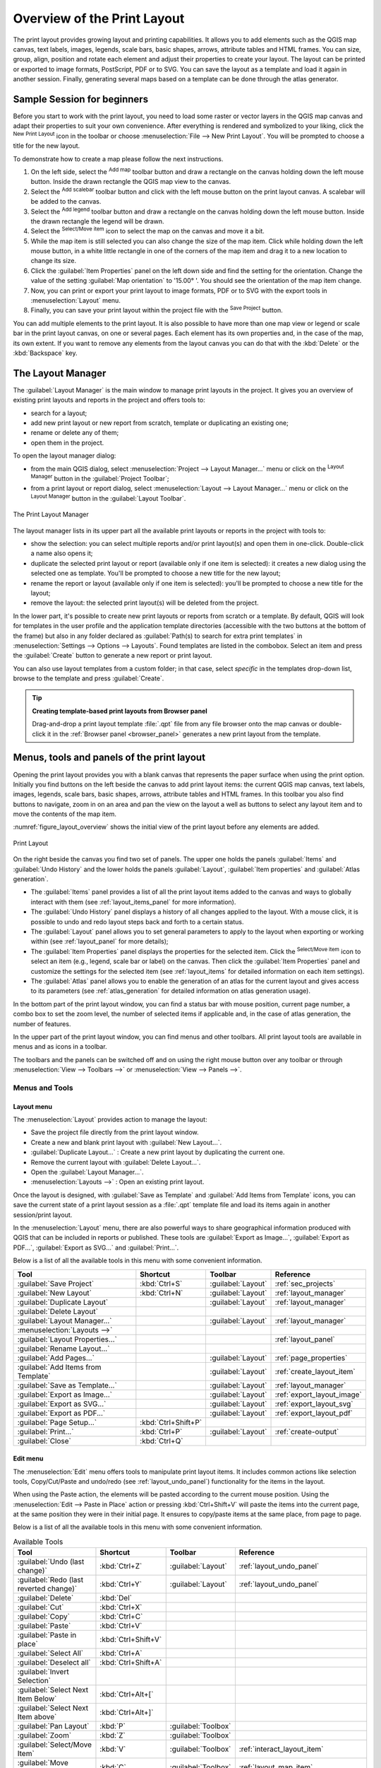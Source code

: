 .. _overview_layout:

******************************
 Overview of the Print Layout
******************************

.. only:: html

   .. contents::
      :local:

The print layout provides growing layout and printing capabilities. It allows
you to add elements such as the QGIS map canvas, text labels, images, legends,
scale bars, basic shapes, arrows, attribute tables and HTML frames. You can size,
group, align, position and rotate each element and adjust their properties to
create your layout. The layout can be printed or exported to image formats,
PostScript, PDF or to SVG.
You can save the layout as a template and load it again in another session.
Finally, generating several maps based on a template can be done through the
atlas generator.


.. index:: Layout template, Map template

Sample Session for beginners
============================

Before you start to work with the print layout, you need to load some raster
or vector layers in the QGIS map canvas and adapt their properties to suit your
own convenience. After everything is rendered and symbolized to your liking,
click the |newLayout| :sup:`New Print Layout` icon in the toolbar or
choose :menuselection:`File --> New Print Layout`. You will be prompted to
choose a title for the new layout.


To demonstrate how to create a map please follow the next instructions.

#. On the left side, select the |addMap| :sup:`Add map` toolbar button
   and draw a rectangle on the canvas holding down the left mouse button.
   Inside the drawn rectangle the QGIS map view to the canvas.
#. Select the |scaleBar| :sup:`Add scalebar` toolbar button and click
   with the left mouse button on the print layout canvas. A scalebar will be
   added to the canvas.
#. Select the |addLegend| :sup:`Add legend` toolbar button and draw a
   rectangle on the canvas holding down the left mouse button.
   Inside the drawn rectangle the legend will be drawn.
#. Select the |select| :sup:`Select/Move item` icon to select the map on
   the canvas and move it a bit.
#. While the map item is still selected you can also change the size of the map
   item. Click while holding down the left mouse button, in a white little
   rectangle in one of the corners of the map item and drag it to a new location
   to change its size.
#. Click the :guilabel:`Item Properties` panel on the left down side and find
   the setting for the orientation. Change the value of the setting
   :guilabel:`Map orientation` to '15.00\ |degrees| '. You should see the
   orientation of the map item change.
#. Now, you can print or export your print layout to image formats, PDF or
   to SVG with the export tools in :menuselection:`Layout` menu.
#. Finally, you can save your print layout within the project file with the
   |fileSave| :sup:`Save Project` button.


You can add multiple elements to the print layout. It is also possible to have more
than one map view or legend or scale bar in the print layout canvas, on one or
several pages. Each element has its own properties and, in the case of the map,
its own extent. If you want to remove any elements from the layout canvas you
can do that with the :kbd:`Delete` or the :kbd:`Backspace` key.


.. index:: Layout manager
.. _layout_manager:

The Layout Manager
==================

The :guilabel:`Layout Manager` is the main window to manage print layouts in the
project. It gives you an overview of existing print layouts and reports in the
project and offers tools to:

* search for a layout;
* add new print layout or new report from scratch, template or duplicating an
  existing one;
* rename or delete any of them;
* open them in the project.

To open the layout manager dialog:

* from the main QGIS dialog, select :menuselection:`Project --> Layout Manager...`
  menu or click on the |layoutManager| :sup:`Layout Manager` button in
  the :guilabel:`Project Toolbar`;
* from a print layout or report dialog, select :menuselection:`Layout --> Layout
  Manager...` menu or click on the |layoutManager| :sup:`Layout Manager` button
  in the :guilabel:`Layout Toolbar`.


.. _figure_layout_manager:

.. figure:: img/print_composer_manager.png
   :align: center

   The Print Layout Manager


The layout manager lists in its upper part all the available print layouts
or reports in the project with tools to:

* show the selection: you can select multiple reports and/or print layout(s)
  and open them in one-click. Double-click a name also opens it;
* duplicate the selected print layout or report (available only if one item is
  selected): it creates a new dialog using the selected one as template.
  You'll be prompted to choose a new title for the new layout;
* rename the report or layout (available only if one item is selected):
  you'll be prompted to choose a new title for the layout;
* remove the layout: the selected print layout(s) will be deleted from the
  project.

In the lower part, it's possible to create new print layouts or reports from
scratch or a template. By default, QGIS will look for templates in the user
profile and the application template directories (accessible with the two
buttons at the bottom of the frame) but also in any folder declared
as :guilabel:`Path(s) to search for extra print templates` in
:menuselection:`Settings --> Options --> Layouts`. Found templates are listed
in the combobox. Select an item and press the :guilabel:`Create` button to generate
a new report or print layout.

You can also use layout templates from a custom folder; in that case, select
*specific* in the templates drop-down list, browse to the template and press
:guilabel:`Create`.

.. tip:: **Creating template-based print layouts from Browser panel**

  Drag-and-drop a print layout template :file:`.qpt` file from any file browser
  onto the map canvas or double-click it in the :ref:`Browser panel <browser_panel>`
  generates a new print layout from the template.

.. Todo: Add a link to User profile section when it's ready

.. _print_composer_menus:

Menus, tools and panels of the print layout
=============================================

Opening the print layout provides you with a blank canvas that represents the
paper surface when using the print option. Initially you find buttons on the
left beside the canvas to add print layout items: the current QGIS map canvas,
text labels, images, legends, scale bars, basic shapes, arrows, attribute tables
and HTML frames. In this toolbar you also find buttons to navigate,
zoom in on an area and pan the view on the layout a well as buttons to
select any layout item and to move the contents of the map item.


:numref:`figure_layout_overview` shows the initial view of the print layout before
any elements are added.

.. _figure_layout_overview:

.. figure:: img/print_composer_blank.png
   :align: center
   :width: 100%

   Print Layout


On the right beside the canvas you find two set of panels. The upper one holds
the panels :guilabel:`Items` and :guilabel:`Undo History` and the lower holds
the panels :guilabel:`Layout`, :guilabel:`Item properties`
and :guilabel:`Atlas generation`.

* The :guilabel:`Items` panel provides a list of all the print layout items
  added to the canvas and ways to globally interact with them
  (see :ref:`layout_items_panel` for more information).
* The :guilabel:`Undo History` panel displays a history of all changes applied
  to the layout. With a mouse click, it is possible to undo and
  redo layout steps back and forth to a certain status.
* The :guilabel:`Layout` panel allows you to set general parameters to apply to
  the layout when exporting or working within (see :ref:`layout_panel` for more
  details);
* The :guilabel:`Item Properties` panel displays the properties for the selected
  item. Click the |select| :sup:`Select/Move item` icon to select
  an item (e.g., legend, scale bar or label) on the canvas. Then click the
  :guilabel:`Item Properties` panel and customize the settings for the selected
  item (see :ref:`layout_items` for detailed information on each item
  settings).
* The :guilabel:`Atlas` panel allows you to enable the generation of an
  atlas for the current layout and gives access to its parameters
  (see :ref:`atlas_generation` for detailed information on atlas
  generation usage).


In the bottom part of the print layout window, you can find a status bar with
mouse position, current page number, a combo box to set the zoom level,
the number of selected items if applicable and, in the case of atlas generation,
the number of features.

In the upper part of the print layout window, you can find menus and other
toolbars. All print layout tools are available in menus and as icons in a
toolbar.

The toolbars and the panels can be switched off and on using the right mouse
button over any toolbar or through :menuselection:`View --> Toolbars -->` or
:menuselection:`View --> Panels -->`.


.. index::
   single: Print layout; Tools

.. _layout_tools:

Menus and Tools
---------------

Layout menu
...........

The :menuselection:`Layout` provides action to manage the layout:

* Save the project file directly from the print layout window.
* Create a new and blank print layout with |newLayout| :guilabel:`New Layout...`.
* |duplicateLayout| :guilabel:`Duplicate Layout...` : Create a new print layout
  by duplicating the current one.
* Remove the current layout with |deleteSelected| :guilabel:`Delete Layout...`.
* Open the |layoutManager| :guilabel:`Layout Manager...`.
* :menuselection:`Layouts -->` : Open an existing print layout.

Once the layout is designed, with |fileSaveAs| :guilabel:`Save as Template`
and |fileOpen| :guilabel:`Add Items from Template` icons, you can save
the current state of a print layout session as a :file:`.qpt` template file
and load its items again in another session/print layout.

In the :menuselection:`Layout` menu, there are also powerful ways to share
geographical information produced with QGIS that can be included in reports or
published. These tools are |saveMapAsImage| :guilabel:`Export as Image...`,
|saveAsPDF| :guilabel:`Export as PDF...`, |saveAsSVG| :guilabel:`Export as
SVG...` and |filePrint| :guilabel:`Print...`.

Below is a list of all the available tools in this menu with some convenient
information.

================================================= ========================== ========================== =====================================
 Tool                                              Shortcut                   Toolbar                    Reference
================================================= ========================== ========================== =====================================
 |fileSave| :guilabel:`Save Project`               :kbd:`Ctrl+S`              :guilabel:`Layout`         :ref:`sec_projects`
 |newLayout| :guilabel:`New Layout`                :kbd:`Ctrl+N`              :guilabel:`Layout`         :ref:`layout_manager`
 |duplicateLayout| :guilabel:`Duplicate Layout`                               :guilabel:`Layout`         :ref:`layout_manager`
 |deleteSelected| :guilabel:`Delete Layout`
 |layoutManager| :guilabel:`Layout Manager...`                                :guilabel:`Layout`         :ref:`layout_manager`
 :menuselection:`Layouts -->`
 :guilabel:`Layout Properties...`                                                                        :ref:`layout_panel`
 :guilabel:`Rename Layout...`
 |newPage| :guilabel:`Add Pages...`                                           :guilabel:`Layout`         :ref:`page_properties`
 |fileOpen| :guilabel:`Add Items from Template`                               :guilabel:`Layout`         :ref:`create_layout_item`
 |fileSaveAs| :guilabel:`Save as Template...`                                 :guilabel:`Layout`         :ref:`layout_manager`
 |saveMapAsImage| :guilabel:`Export as Image...`                              :guilabel:`Layout`         :ref:`export_layout_image`
 |saveAsSVG| :guilabel:`Export as SVG...`                                     :guilabel:`Layout`         :ref:`export_layout_svg`
 |saveAsPDF| :guilabel:`Export as PDF...`                                     :guilabel:`Layout`         :ref:`export_layout_pdf`
 :guilabel:`Page Setup...`                         :kbd:`Ctrl+Shift+P`
 |filePrint| :guilabel:`Print...`                  :kbd:`Ctrl+P`              :guilabel:`Layout`         :ref:`create-output`
 :guilabel:`Close`                                 :kbd:`Ctrl+Q`
================================================= ========================== ========================== =====================================

Edit menu
.........

The :menuselection:`Edit` menu offers tools to manipulate print layout items.
It includes common actions like selection tools, Copy/Cut/Paste and undo/redo
(see :ref:`layout_undo_panel`) functionality for the items in the layout.

When using the Paste action, the elements will be pasted according to the current
mouse position. Using the :menuselection:`Edit --> Paste in Place` action or
pressing :kbd:`Ctrl+Shift+V` will paste the items into the current page, at the
same position they were in their initial page. It ensures to copy/paste items at
the same place, from page to page.

Below is a list of all the available tools in this menu with some convenient
information.

.. csv-table:: Available Tools
   :header: "Tool", "Shortcut", "Toolbar", "Reference"
   :widths: 30, 17, 10, 33

   "|undo| :guilabel:`Undo (last change)`", ":kbd:`Ctrl+Z`", ":guilabel:`Layout`", ":ref:`layout_undo_panel`"
   "|redo| :guilabel:`Redo (last reverted change)`", ":kbd:`Ctrl+Y`", ":guilabel:`Layout`", ":ref:`layout_undo_panel`"
   "|deleteSelected| :guilabel:`Delete`", ":kbd:`Del`"
   "|editCut| :guilabel:`Cut`", ":kbd:`Ctrl+X`"
   "|editCopy| :guilabel:`Copy`", ":kbd:`Ctrl+C`"
   "|editPaste| :guilabel:`Paste`", ":kbd:`Ctrl+V`"
   ":guilabel:`Paste in place`", ":kbd:`Ctrl+Shift+V`"
   "|selectAll| :guilabel:`Select All`", ":kbd:`Ctrl+A`"
   "|deselectAll| :guilabel:`Deselect all`", ":kbd:`Ctrl+Shift+A`"
   "|invertSelection| :guilabel:`Invert Selection`"
   ":guilabel:`Select Next Item Below`", ":kbd:`Ctrl+Alt+[`"
   ":guilabel:`Select Next Item above`", ":kbd:`Ctrl+Alt+]`"
   "|pan| :guilabel:`Pan Layout`", ":kbd:`P`", ":guilabel:`Toolbox`"
   "|zoomToArea| :guilabel:`Zoom`", ":kbd:`Z`", ":guilabel:`Toolbox`"
   "|select| :guilabel:`Select/Move Item`", ":kbd:`V`", ":guilabel:`Toolbox`", ":ref:`interact_layout_item`"
   "|moveItemContent| :guilabel:`Move Content`", ":kbd:`C`", ":guilabel:`Toolbox`", ":ref:`layout_map_item`"
   "|editNodesShape| :guilabel:`Edit Nodes Item`", "", ":guilabel:`Toolbox`", ":ref:`layout_node_based_shape_item`"



View menu
.........

The :menuselection:`View` menu  gives access to navigation tools and helps
to configure general behavior of the print layout. Beside the common zoom
tools, you have means to:

* |refresh| :sup:`Refresh view` (if you find the view in an inconsistent state);
* enable a :ref:`grid <grid_guides>` you could snap items to when moving or
  creating them. Grids setting is done in :menuselection:`Settings --> Layout
  Options...` or in the :ref:`Layout Panel <layout_panel>`;
* enable :ref:`guides <grid_guides>` you could snap items to when moving or
  creating them. Guides are red lines that you can create by clicking in the
  ruler (above or at the left side of the layout) and drag and drop to the
  desired location;
* :guilabel:`Smart Guides`: uses other layout items as guides to dynamically
  snap to as you move or reshape an item;
* :guilabel:`Clear Guides` to remove all current guides;
* :guilabel:`Show Bounding box` around the items to better identify your
  selection;
* :guilabel:`Show Rules` around the layout;
* :guilabel:`Show Pages` or set up pages to transparent. Often layout is used
  to create non-print layouts, e.g. for inclusion in presentations or other
  documents, and it's desirable to export the composition using a totally
  transparent background. It's sometimes referred to as "infinite canvas" in
  other editing packages.

In the print layout, you can change the zoom level using the mouse wheel or
the slider and combo box in
the status bar. If you need to switch to pan mode while working in the layout
area, you can hold the :kbd:`Spacebar` or the mouse wheel.
With :kbd:`Ctrl+Spacebar`, you can temporarily switch to Zoom In mode,
and with :kbd:`Ctrl+Alt+Spacebar`, to Zoom Out mode.

Panels and toolbars can be enabled from the :menuselection:`View -->` menu.
To maximise the space available to interact with a composition you can check
the |checkbox| :menuselection:`View --> Toggle Panel Visibility` option or
press :kbd:`Ctrl+Tab`; all panels are hidden and only previously visible
panels are restored when unchecked.

It's also possible to switch to a full screen mode to have more space to
interact with by pressing :kbd:`F11` or using :menuselection:`View -->`
|checkbox| :guilabel:`Toggle Full Screen`.

================================================= ========================== ========================== =====================================
 Tool                                              Shortcut                   Toolbar                    Reference
================================================= ========================== ========================== =====================================
 |refresh| :guilabel:`Refresh`                     :kbd:`F5`                  :guilabel:`Navigation`
 :menuselection:`Preview -->`
 |zoomIn| :guilabel:`Zoom In`                      :kbd:`Ctrl++`              :guilabel:`Navigation`
 |zoomOut| :guilabel:`Zoom Out`                    :kbd:`Ctrl+-`              :guilabel:`Navigation`
 |zoomActual| :guilabel:`Zoom to 100%`             :kbd:`Ctrl+1`              :guilabel:`Navigation`
 |zoomFullExtent| :guilabel:`Zoom Full`            :kbd:`Ctrl+0`              :guilabel:`Navigation`
 :guilabel:`Zoom to Width`
 |vectorGrid| :guilabel:`Show Grid`                :kbd:`Ctrl+'`                                         :ref:`grid_guides`
 |unchecked| :guilabel:`Snap to Grid`              :kbd:`Ctrl+Shift+'`                                   :ref:`grid_guides`
 |checkbox| :guilabel:`Show Guides`                :kbd:`Ctrl+;`                                         :ref:`grid_guides`
 |checkbox| :guilabel:`Snap to Guides`             :kbd:`Ctrl+Shift+;`                                   :ref:`grid_guides`
 |checkbox| :guilabel:`Smart Guides`               :kbd:`Ctrl+Alt+;`
 :guilabel:`Manage Guides...`                      \                          \                          :ref:`layout_guides_panel`
 :guilabel:`Clear Guides`                          \                          \                          :ref:`layout_guides_panel`
 |checkbox| :guilabel:`Show Rulers`                :kbd:`Ctrl+R`
 |checkbox| :guilabel:`Show Bounding Boxes`        :kbd:`Ctrl+Shift+B`
 |checkbox| :guilabel:`Show Pages`
 :menuselection:`Toolbars -->`                      \                         \                          :ref:`sec_panels_and_toolbars`
 :menuselection:`Panels -->`                        \                         \                          :ref:`sec_panels_and_toolbars`
 |unchecked| :guilabel:`Toggle Full Screen`        :kbd:`F11`                 \                          :ref:`view_menu`
 |unchecked| :guilabel:`Toggle Panel Visibility`   :kbd:`Ctrl+Tab`            \                          :ref:`view_menu`
================================================= ========================== ========================== =====================================

Items menu
..........

The :menuselection:`Items` helps you configure items' position in the
layout and the relations between them (see :ref:`interact_layout_item`).

================================================= ========================== ========================== ==========================
 Tool                                              Shortcut                   Toolbar                    Reference
================================================= ========================== ========================== ==========================
 |groupItems| :guilabel:`Group`                    :kbd:`Ctrl+G`              :guilabel:`Actions`        :ref:`group_items`
 |ungroupItems| :guilabel:`Ungroup`                :kbd:`Ctrl+Shift+G`        :guilabel:`Actions`        :ref:`group_items`
 |raiseItems| :guilabel:`Raise`                    :kbd:`Ctrl+]`              :guilabel:`Actions`        :ref:`align_items`
 |lowerItems| :guilabel:`Lower`                    :kbd:`Ctrl+[`              :guilabel:`Actions`        :ref:`align_items`
 |moveItemsToTop| :guilabel:`Bring to Front`       :kbd:`Ctrl+Shift+]`        :guilabel:`Actions`        :ref:`align_items`
 |moveItemsToBottom| :guilabel:`Send to Back`      :kbd:`Ctrl+Shift+[`        :guilabel:`Actions`        :ref:`align_items`
 |locked| :guilabel:`Lock Selected Items`          :kbd:`Ctrl+L`              :guilabel:`Actions`        :ref:`lock_items`
 |unlocked| :guilabel:`Unlock All`                 :kbd:`Ctrl+Shift+L`        :guilabel:`Actions`        :ref:`lock_items`
 :menuselection:`Align Items -->`                                             :guilabel:`Actions`        :ref:`align_items`
 :menuselection:`Distribute Items -->`                                        :guilabel:`Actions`        :ref:`move_resize`
 :menuselection:`Resize -->`                                                  :guilabel:`Actions`        :ref:`move_resize`
================================================= ========================== ========================== ==========================

Add Item menu
.............

These are tools to create layout items. Each of them is deeply described
in :ref:`layout_items` chapter.

========================================================= ======================== =====================================
 Tool                                                      Toolbar                    Reference
========================================================= ======================== =====================================
 |addMap| :guilabel:`Add Map`                              :guilabel:`Toolbox`        :ref:`layout_map_item`
 |add3DMap| :guilabel:`Add 3D Map`                         :guilabel:`Toolbox`        :ref:`layout_map3d_item`
 |addImage| :guilabel:`Add Picture`                        :guilabel:`Toolbox`        :ref:`layout_picture_item`
 |label| :guilabel:`Add Label`                             :guilabel:`Toolbox`        :ref:`layout_label_item`
 :menuselection:`Add Dynamic Text -->`                                                :ref:`The Label Item <layout_label_main_properties>`
 |addLegend| :guilabel:`Add Legend`                        :guilabel:`Toolbox`        :ref:`layout_legend_item`
 |scaleBar| :guilabel:`Add Scale Bar`                      :guilabel:`Toolbox`        :ref:`layout_scalebar_item`
 |northArrow| :guilabel:`Add North Arrow`                  :guilabel:`Toolbox`        :ref:`layout_northarrow_item`
 |addBasicShape| :menuselection:`Add Shape -->`            :guilabel:`Toolbox`        :ref:`layout_basic_shape_item`
 |addBasicRectangle| :menuselection:`--> Add Rectangle`    :guilabel:`Toolbox`        :ref:`layout_basic_shape_item`
 |addBasicCircle| :menuselection:`--> Add Ellipse`         :guilabel:`Toolbox`        :ref:`layout_basic_shape_item`
 |addBasicTriangle| :menuselection:`--> Add Triangle`      :guilabel:`Toolbox`        :ref:`layout_basic_shape_item`
 |addMarker| :guilabel:`Add Marker`                        :guilabel:`Toolbox`
 |addArrow| :guilabel:`Add Arrow`                          :guilabel:`Toolbox`        :ref:`layout_arrow_item`
 |addNodesShape| :menuselection:`Add Node Item -->`        :guilabel:`Toolbox`        :ref:`layout_node_based_shape_item`
 |addPolygon| :menuselection:`--> Add Polygon`             :guilabel:`Toolbox`        :ref:`layout_node_based_shape_item`
 |addPolyline| :menuselection:`--> Add Polyline`           :guilabel:`Toolbox`        :ref:`layout_node_based_shape_item`
 |addHtml| :guilabel:`Add HTML`                            :guilabel:`Toolbox`        :ref:`layout_html_item`
 |addTable| :guilabel:`Add Attribute Table`                :guilabel:`Toolbox`        :ref:`layout_attribute_table_item`
 |addManualTable| :guilabel:`Add Fixed Table`              :guilabel:`Toolbox`        :ref:`layout_fixed_table_item`
========================================================= ======================== =====================================


Atlas menu
..........

======================================================== ========================== ========================== =====================================
 Tool                                                     Shortcut                   Toolbar                    Reference
======================================================== ========================== ========================== =====================================
 |atlas| :guilabel:`Preview Atlas`                        :kbd:`Ctrl+ALt+/`          :guilabel:`Atlas`          :ref:`atlas_preview`
 |atlasFirst| :guilabel:`First Feature`                   :kbd:`Ctrl+<`              :guilabel:`Atlas`          :ref:`atlas_preview`
 |atlasPrev| :guilabel:`Previous Feature`                 :kbd:`Ctrl+,`              :guilabel:`Atlas`          :ref:`atlas_preview`
 |atlasNext| :guilabel:`Next Feature`                     :kbd:`Ctrl+.`              :guilabel:`Atlas`          :ref:`atlas_preview`
 |atlasLast| :guilabel:`Last feature`                     :kbd:`Ctrl+>`              :guilabel:`Atlas`          :ref:`atlas_preview`
 |filePrint| :guilabel:`Print Atlas...`                                              :guilabel:`Atlas`          :ref:`atlas_preview`
 |saveMapAsImage| :guilabel:`Export Atlas as Images...`                              :guilabel:`Atlas`          :ref:`atlas_preview`
 |saveAsSVG| :guilabel:`Export Atlas as SVG...`                                      :guilabel:`Atlas`          :ref:`atlas_preview`
 |saveAsPDF| :guilabel:`Export Atlas as PDF...`                                      :guilabel:`Atlas`          :ref:`atlas_preview`
 |atlasSettings| :guilabel:`Atlas Settings`                                          :guilabel:`Atlas`          :ref:`atlas_generation`
======================================================== ========================== ========================== =====================================


Settings Menu
.............

The :menuselection:`Settings --> Layout Options...` menu is a shortcut to
:menuselection:`Settings --> Options --> Layouts` menu of QGIS main canvas.
Here, you can set some options that will be used as default on any new print
layout:

* :guilabel:`Layout defaults` let you specify the default font to use;
* With :guilabel:`Grid appearance`, you can set the grid style and its color.
  There are three types of grid: **Dots**, **Solid** lines and **Crosses**;
* :guilabel:`Grid and guide defaults` defines spacing, offset and tolerance
  of the grid (see :ref:`grid_guides` for more details);
* :guilabel:`Layout Paths`: to manage list of custom paths to search print
  templates.


Contextual menus
................

Depending on where you right-click in the print layout dialog, you open a
contextual menu with various features:

* Right-click on the menu bar or any toolbar and you get the list of layout
  panels and toolbars you can enable or disable in one-click.
* Right-click over a ruler and you can |checkbox| :guilabel:`Show Guides`,
  |checkbox| :guilabel:`Snap to Guides`, :guilabel:`Manage Guides...` opening
  the :ref:`Guides panel <layout_guides_panel>` or :guilabel:`Clear Guides`.
  It's also possible to hide the rulers.
* Right-click in the print layout canvas and:

  * You'll be able to :guilabel:`Undo` and :guilabel:`Redo` recent changes, or
    :guilabel:`Paste` any copied item (only available if no item is selected).
  * If you click over a page, you can additionally access the current :ref:`Page
    Properties <page_properties>` panel or :guilabel:`Remove Page`.
  * If you click on a selected item then you can cut or copy it as well as open
    the :ref:`Item Properties <layout_item_options>` panel.
  * If more than one item are selected, then you can either group them and/or
    ungroup if at least one group is already in the selection.
* Right-click inside a text box or spinbox widget of any layout panel provides
  edit options to manipulate its content.


.. _layout_panel:

The Layout Panel
-----------------

In the :guilabel:`Layout` panel, you can define the global settings of your
print layout.

.. _figure_composition:

.. figure:: img/composition_settings.png
   :align: center

   Layout Settings in the Print Layout

.. _reference_map:

General settings
................

In a print layout, you can use more than one map item.
The :guilabel:`Reference map` represents the map item to use as the layout's
master map. It's assigned as long as there's a map item in the layout.
The layout will use this map in any of their properties and variables
calculating units or scale. This includes exporting the print layout to
georeferenced formats.

Moreover, new layout items such as scale bar, legend or north arrow have by
default their settings (orientation, displayed layers, scale, ...) bound to
the map item they are drawn over, and fall back to the reference map if no
overlapping map.

.. _grid_guides:

Guides and Grid
...............

You can put some reference marks on your paper sheet to help you
accurately place some items. These marks can be:

* simple horizontal or vertical lines (called **Guides**) put at the position
  you want (see :ref:`layout_guides_panel` for guides creation).
* or regular **Grid**: a network of horizontal and vertical lines
  superimposed over the layout.

Settings like :guilabel:`Grid spacing` or :guilabel:`Grid offset` can be
adjusted in this group as well as the :guilabel:`Snap tolerance` to use for
items. The tolerance is the maximum distance below which the mouse cursor is
snapped to a grid or a guide, while moving, resizing or creating an item.

Whether grid or guides should be shown is set in :menuselection:`View` menu.
There, you can also decide if they might be used to snap layout items.
When both a grid line and a guide line are within tolerance of a point, guides
will always take precedence - since they have been manually set (hence,
assumption that they have been explicitly placed at highly desirable snapping
locations, and should be selected over the general grid).

.. note::

  In the :menuselection:`Settings --> Layout Options` menu, you can also set
  the grid and guides parameters exposed above. However, these options will
  only apply as defaults to new print layouts.

.. _layout_export_settings:

Export settings
...............

You can define a resolution to use for all exported maps in :guilabel:`Export
resolution`. This setting can then be overridden each time you export a map.

Because of some advanced rendering options (:ref:`blending mode <blend-modes>`,
:ref:`effects <draw_effects>`...), a layout item may need rasterization in
order to be exported correctly. QGIS will individually rasterize it without
forcing every other item to also be rasterized.
This allows printing or saving as PostScript or PDF to keep items as much as
possible as vectors, e.g. a map item with layer opacity won't force labels,
scale bars, etc to be rasterized too.
You can however:

* force all the items to be rasterized checking the |checkbox| :guilabel:`Print
  as raster` box;
* or use the opposite option, i.e. :guilabel:`Always export as vectors`, to
  force the export to keep items as vectors when exported to a compatible
  format. Note that in some cases, this could cause the output to look
  different to layout.

Where the format makes it possible (e.g., :file:`.TIF`, :file:`.PDF`) exporting
a print layout results by default in a georeferenced file (based on the
:guilabel:`Reference map` item in the :guilabel:`General settings` group).
For other formats, georeferenced output requires you to generate a world file
by checking |checkbox| :guilabel:`Save world file`. The world file is created
beside the exported map(s), has the name of the page output with the reference
map item and contains information to georeference it easily.


Resize layout to content
........................

Using the :guilabel:`Resize page` tool in this group, you create a unique page
composition whose extent covers the current contents of the print layout (with
some optional :guilabel:`margins` around the cropped bounds).

Note that this behavior is different from the :ref:`crop to content
<crop_to_content>` option in that all the items are placed on a real and unique
page in replacement of all the existing pages.

Variables
.........

The :guilabel:`Variables` lists all the variables available at
the layout's level (which includes all global and project's variables).

It also allows the user to manage layout-level variables. Click the
|signPlus| button to add a new custom layout-level variable. Likewise,
select a custom layout-level variable from the list and click the
|signMinus| button to remove it.

More information on variables usage in the
:ref:`General Tools <general_tools_variables>` section.

.. _figure_composition_variables:

.. figure:: img/composition_variables.png
   :align: center

   Variables Editor in the Print Layout


.. index:: Layout pages, Page properties
.. _page_properties:

Working with the page properties
--------------------------------

A layout can be composed of several pages. For instance, a first page can show
a map canvas, and a second page can show the attribute table associated with a
layer, while a third one shows an HTML frame linking to your organization website.
Or you can add many types of items on each page.

Adding a new page
.................

Futhermore, a layout can be made using different size and/or orientation of pages.
To add a page, select the |newPage| :guilabel:`Add Pages...` tool from the
:menuselection:`Layout` menu or :guilabel:`Layout Toolbar`. The :guilabel:`Insert
Pages` dialog opens and you are asked to fill:

* the number of pages to insert;
* the position of the page(s): before or after a given page or at the end of the
  print layout;
* The :guilabel:`Page size`: it could be of a preset format page (``A4``, ``B0``,
  ``Legal``, ``Letter``, ``ANSI A``, ``Arch A`` and their derivatives as well as
  a resolution type, such as ``1920x1080`` or ``1024x768``) with
  associated :guilabel:`Orientation` (Portrait or Landscape).
  
  The page size can also be of a ``custom`` format; In that case, you'd need to
  enter its :guilabel:`Width` and :guilabel:`Height` (with locked size ratio if
  needed) and select the unit to use among ``mm``, ``cm``, ``px``, ``pt``, ``in``,
  ``ft``... Conversion of entered values is automatically applied when switching
  from one unit to another.

.. _figure_layout_new_page:

.. figure:: img/insert_page.png
   :align: center

   Creating a new page in the Print Layout


Updating page properties
........................

Any page can be later customized through the Page :guilabel:`Item Properties`
panel. To access a page's properties, left-click on an empty section
of the page or right-click on a page and select :guilabel:`Page Properties...`.
The :guilabel:`Item Properties` panel opens with settings such as:

* the :guilabel:`Page size` frame described above. You can modify each property
  using the data defined override options (see :ref:`atlas_data_defined_override`
  for a use case); 
* the |unchecked| :guilabel:`Exclude page from exports` to control whether the
  current page with its content should be included in the :ref:`layout output
  <create-output>`;
* the :guilabel:`Background` of the current page using the :ref:`color
  <color-selector>` or :ref:`symbol <symbol-selector>` you want.

.. _figure_layout_page:

.. figure:: img/page_properties.png
   :align: center

   Page properties dialog


.. index:: Guides, Smart guides
.. _layout_guides_panel:

The Guides Panel
----------------

Guides are vertical or horizontal line references you can place on a layout
page to assist you on items placement, when creating, moving or resizing them.
To be active, guides require the :menuselection:`View --> Show Guides` and
:menuselection:`View --> Snap to Guides` options to be checked.
To create a guide, there are two different methods:

* if the :menuselection:`View --> Show Rulers` option is set, drag out a
  ruler and release the mouse button within the page area, at the desired
  position.
* for more precision, use the :guilabel:`Guides` panel from the :menuselection:`View
  --> Toolbox -->` or by selecting :guilabel:`Manage guides for page...`
  from the page's contextual menu.

.. _figure_layout_guides_panel:

.. figure:: img/guides_panel.png
   :align: center

   The Guides panel

The :guilabel:`Guides` panel allows creation of snap lines at specific
locations:

#. Select the :guilabel:`Page` you'd like to add the guides to
#. Click the |signPlus| :sup:`Add new guide` button and enter the coordinates
   of the horizontal or vertical line. The origin is at the top left corner.
   Different units are available for this.

   The panel also allows adjusting the position of existing guides to exact
   coordinates: double-click and replace the value.
#. The :guilabel:`Guides` panel lists only the items for the current page.
   It allows creation or removal of guides only in the current page.
   However, you can use the :guilabel:`Apply to All Pages` button to replicate
   the guide configuration of the current page to the other pages in the layout.
#. To delete a guide, select it and press the |signMinus| :sup:`Remove selected
   guide` button. Use :guilabel:`Clear All Guides` to remove all the guides
   in the current page.

.. tip:: **Snapping to existing layout items**

  Other than guides and grids, you can use existing items as snapping
  references when moving, resizing or creating new items; these are called
  **smart guides** and require :menuselection:`View --> Smart Guides` option to
  be checked. Anytime the mouse pointer is close to an item's bound, a snapping
  cross appears.


.. _layout_items_panel:

The Items Panel
---------------

The :guilabel:`Items` panel offers some options to manage selection and
visibility of items.
All the items added to the print layout canvas (including :ref:`items group
<group_items>`) are shown in a list and
selecting an item makes the corresponding row selected in the list as well as
selecting a row does select the corresponding item in the print layout canvas.
This is thus a handy way to select an item placed behind another one.
Note that a selected row is shown as bold.

For any selected item, you can :

* |showAllLayers| set it visible or not;
* |locked| lock or unlock its position;
* sort its Z position. You can move up and down each item in the list with a
  click and drag. The upper item in the list will be brought to the foreground
  in the print layout canvas.
  By default, a newly created item is placed in the foreground.
* change the item ID by double-clicking the text;
* right-click an item and copy or delete it or open its :ref:`properties panel
  <layout_item_options>`.

Once you have found the correct position for an item, you can lock it by ticking
the box in |locked| column. Locked items are **not** selectable on the canvas.
Locked items can be unlocked by selecting the item in the :menuselection:`Items`
panel and unchecking the tickbox or you can use the icons on the toolbar.


.. index:: Revert layout actions
.. _layout_undo_panel:

The Undo History Panel: Revert and Restore actions
--------------------------------------------------

During the layout process, it is possible to revert and restore changes.
This can be done with the revert and restore tools available in the
:guilabel:`Edit` menu, the :guilabel:`Layout` toolbar or the contextual menu
any time you right-click in the print layout area:

* |undo| :sup:`Revert last change`
* |redo| :sup:`Restore last change`

This can also be done by mouse click within the :guilabel:`Undo history`
panel (see :numref:`figure_layout`). The History panel lists the last actions done
within the print layout.
Just select the point you want to revert to and once you do new action all
the actions done after the selected one will be removed.

.. _figure_layout:

.. figure:: img/command_hist.png
   :align: center

   Undo History in the Print Layout


.. Substitutions definitions - AVOID EDITING PAST THIS LINE
   This will be automatically updated by the find_set_subst.py script.
   If you need to create a new substitution manually,
   please add it also to the substitutions.txt file in the
   source folder.

.. |add3DMap| image:: /static/common/mActionAdd3DMap.png
   :width: 1.5em
.. |addArrow| image:: /static/common/mActionAddArrow.png
   :width: 1.5em
.. |addBasicCircle| image:: /static/common/mActionAddBasicCircle.png
   :width: 1.5em
.. |addBasicRectangle| image:: /static/common/mActionAddBasicRectangle.png
   :width: 1.5em
.. |addBasicShape| image:: /static/common/mActionAddBasicShape.png
   :width: 1.5em
.. |addBasicTriangle| image:: /static/common/mActionAddBasicTriangle.png
   :width: 1.5em
.. |addHtml| image:: /static/common/mActionAddHtml.png
   :width: 1.5em
.. |addImage| image:: /static/common/mActionAddImage.png
   :width: 1.5em
.. |addLegend| image:: /static/common/mActionAddLegend.png
   :width: 1.5em
.. |addManualTable| image:: /static/common/mActionAddManualTable.png
   :width: 1.5em
.. |addMap| image:: /static/common/mActionAddMap.png
   :width: 1.5em
.. |addMarker| image:: /static/common/mActionAddMarker.png
   :width: 1.5em
.. |addNodesShape| image:: /static/common/mActionAddNodesShape.png
   :width: 1.5em
.. |addPolygon| image:: /static/common/mActionAddPolygon.png
   :width: 1.5em
.. |addPolyline| image:: /static/common/mActionAddPolyline.png
   :width: 1.5em
.. |addTable| image:: /static/common/mActionAddTable.png
   :width: 1.5em
.. |atlas| image:: /static/common/mIconAtlas.png
   :width: 1.5em
.. |atlasFirst| image:: /static/common/mActionAtlasFirst.png
   :width: 1.5em
.. |atlasLast| image:: /static/common/mActionAtlasLast.png
   :width: 1.5em
.. |atlasNext| image:: /static/common/mActionAtlasNext.png
   :width: 1.5em
.. |atlasPrev| image:: /static/common/mActionAtlasPrev.png
   :width: 1.5em
.. |atlasSettings| image:: /static/common/mActionAtlasSettings.png
   :width: 1.5em
.. |checkbox| image:: /static/common/checkbox.png
   :width: 1.3em
.. |degrees| unicode:: 0x00B0
   :ltrim:
.. |deleteSelected| image:: /static/common/mActionDeleteSelected.png
   :width: 1.5em
.. |deselectAll| image:: /static/common/mActionDeselectAll.png
   :width: 1.5em
.. |duplicateLayout| image:: /static/common/mActionDuplicateLayout.png
   :width: 1.5em
.. |editCopy| image:: /static/common/mActionEditCopy.png
   :width: 1.5em
.. |editCut| image:: /static/common/mActionEditCut.png
   :width: 1.5em
.. |editNodesShape| image:: /static/common/mActionEditNodesShape.png
   :width: 1.5em
.. |editPaste| image:: /static/common/mActionEditPaste.png
   :width: 1.5em
.. |fileOpen| image:: /static/common/mActionFileOpen.png
   :width: 1.5em
.. |filePrint| image:: /static/common/mActionFilePrint.png
   :width: 1.5em
.. |fileSave| image:: /static/common/mActionFileSave.png
   :width: 1.5em
.. |fileSaveAs| image:: /static/common/mActionFileSaveAs.png
   :width: 1.5em
.. |groupItems| image:: /static/common/mActionGroupItems.png
   :width: 1.5em
.. |invertSelection| image:: /static/common/mActionInvertSelection.png
   :width: 1.5em
.. |label| image:: /static/common/mActionLabel.png
   :width: 1.5em
.. |layoutManager| image:: /static/common/mActionLayoutManager.png
   :width: 1.5em
.. |locked| image:: /static/common/locked.png
   :width: 1.5em
.. |lowerItems| image:: /static/common/mActionLowerItems.png
   :width: 1.5em
.. |moveItemContent| image:: /static/common/mActionMoveItemContent.png
   :width: 1.5em
.. |moveItemsToBottom| image:: /static/common/mActionMoveItemsToBottom.png
   :width: 1.5em
.. |moveItemsToTop| image:: /static/common/mActionMoveItemsToTop.png
   :width: 1.5em
.. |newLayout| image:: /static/common/mActionNewLayout.png
   :width: 1.5em
.. |newPage| image:: /static/common/mActionNewPage.png
   :width: 1.5em
.. |northArrow| image:: /static/common/north_arrow.png
   :width: 1.5em
.. |pan| image:: /static/common/mActionPan.png
   :width: 1.5em
.. |raiseItems| image:: /static/common/mActionRaiseItems.png
   :width: 1.5em
.. |redo| image:: /static/common/mActionRedo.png
   :width: 1.5em
.. |refresh| image:: /static/common/mActionRefresh.png
   :width: 1.5em
.. |saveAsPDF| image:: /static/common/mActionSaveAsPDF.png
   :width: 1.5em
.. |saveAsSVG| image:: /static/common/mActionSaveAsSVG.png
   :width: 1.5em
.. |saveMapAsImage| image:: /static/common/mActionSaveMapAsImage.png
   :width: 1.5em
.. |scaleBar| image:: /static/common/mActionScaleBar.png
   :width: 1.5em
.. |select| image:: /static/common/mActionSelect.png
   :width: 1.5em
.. |selectAll| image:: /static/common/mActionSelectAll.png
   :width: 1.5em
.. |showAllLayers| image:: /static/common/mActionShowAllLayers.png
   :width: 1.5em
.. |signMinus| image:: /static/common/symbologyRemove.png
   :width: 1.5em
.. |signPlus| image:: /static/common/symbologyAdd.png
   :width: 1.5em
.. |unchecked| image:: /static/common/checkbox_unchecked.png
   :width: 1.3em
.. |undo| image:: /static/common/mActionUndo.png
   :width: 1.5em
.. |ungroupItems| image:: /static/common/mActionUngroupItems.png
   :width: 1.5em
.. |unlocked| image:: /static/common/unlocked.png
   :width: 1.5em
.. |vectorGrid| image:: /static/common/vector_grid.png
   :width: 1.5em
.. |zoomActual| image:: /static/common/mActionZoomActual.png
   :width: 1.5em
.. |zoomFullExtent| image:: /static/common/mActionZoomFullExtent.png
   :width: 1.5em
.. |zoomIn| image:: /static/common/mActionZoomIn.png
   :width: 1.5em
.. |zoomOut| image:: /static/common/mActionZoomOut.png
   :width: 1.5em
.. |zoomToArea| image:: /static/common/mActionZoomToArea.png
   :width: 1.5em
